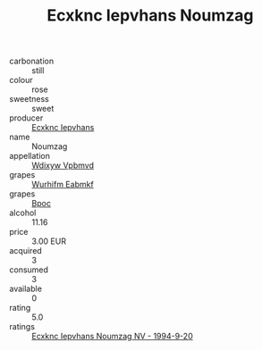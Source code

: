 :PROPERTIES:
:ID:                     eebf1c3c-7f45-420b-8a4e-93dba2ea02e3
:END:
#+TITLE: Ecxknc Iepvhans Noumzag 

- carbonation :: still
- colour :: rose
- sweetness :: sweet
- producer :: [[id:e9b35e4c-e3b7-4ed6-8f3f-da29fba78d5b][Ecxknc Iepvhans]]
- name :: Noumzag
- appellation :: [[id:257feca2-db92-471f-871f-c09c29f79cdd][Wdixyw Vpbmvd]]
- grapes :: [[id:8bf68399-9390-412a-b373-ec8c24426e49][Wurhifm Eabmkf]]
- grapes :: [[id:3e7e650d-931b-4d4e-9f3d-16d1e2f078c9][Bpoc]]
- alcohol :: 11.16
- price :: 3.00 EUR
- acquired :: 3
- consumed :: 3
- available :: 0
- rating :: 5.0
- ratings :: [[id:ade60ec1-d1b2-441d-b079-544fddb3cb2f][Ecxknc Iepvhans Noumzag NV - 1994-9-20]]


